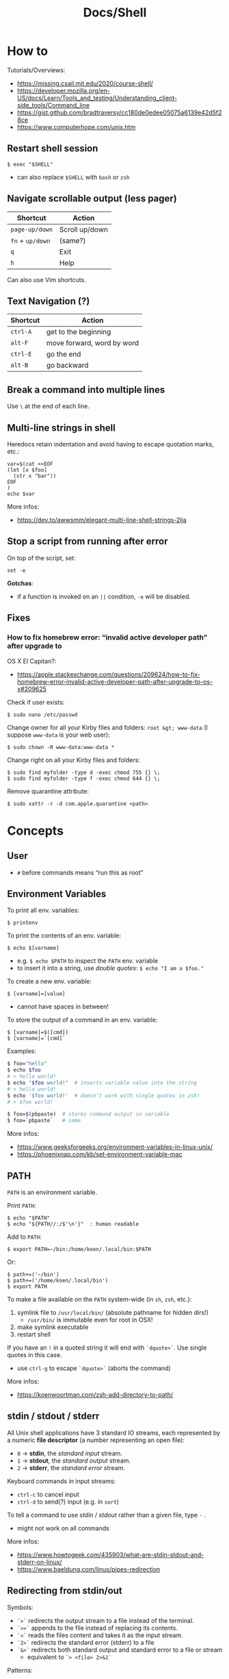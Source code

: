 #+title: Docs/Shell

* How to
Tutorials/Overviews:
- https://missing.csail.mit.edu/2020/course-shell/
- https://developer.mozilla.org/en-US/docs/Learn/Tools_and_testing/Understanding_client-side_tools/Command_line
- https://gist.github.com/bradtraversy/cc180de0edee05075a6139e42d5f28ce
- https://www.computerhope.com/unix.htm

** Restart shell session
: $ exec "$SHELL"
- can also replace ~$SHELL~ with ~bash~ or ~zsh~

** Navigate scrollable output (less pager)

| Shortcut     | Action         |
|--------------+----------------|
| ~page-up/down~ | Scroll up/down |
| ~fn~ + ~up/down~ | (same?)        |
| ~q~            | Exit           |
| ~h~            | Help           |

Can also use Vim shortcuts.

** Text Navigation (?)

| Shortcut | Action                     |
|----------+----------------------------|
| ~ctrl-A~   | get to the beginning       |
| ~alt-F~    | move forward, word by word |
| ~ctrl-E~   | go the end                 |
| ~alt-B~    | go backward                |

** Break a command into multiple lines
Use ~\~ at the end of each line.
** Multi-line strings in shell
Heredocs retain indentation and avoid having to escape quotation marks, etc.:
#+begin_src shell
var=$(cat <<EOF
(let [x $foo]
  (str x "bar"))
EOF
)
echo $var
#+end_src

More infos:
- https://dev.to/awwsmm/elegant-multi-line-shell-strings-2lja
** Stop a script from running after error

On top of the script, set:
: set -e

*Gotchas*:
- if a function is invoked on an ~||~ condition, ~-e~ will be disabled.

** Fixes
*** How to fix homebrew error: “invalid active developer path” after upgrade to
OS X El Capitan?:
- https://apple.stackexchange.com/questions/209624/how-to-fix-homebrew-error-invalid-active-developer-path-after-upgrade-to-os-x#209625

Check if user exists:
: $ sudo nano /etc/passwd

Change owner for all your Kirby files and folders: ~root &gt; www-data~ (I
suppose ~www-data~ is your web user):
: $ sudo chown -R www-data:www-data *

Change right on all your Kirby files and folders:
: $ sudo find myfolder -type d -exec chmod 755 {} \;
: $ sudo find myfolder -type f -exec chmod 644 {} \;

Remove quarantine attribute:
: $ sudo xattr -r -d com.apple.quarantine <path>

* Concepts
** User
- ~#~ before commands means “run this as root”

** Environment Variables

To print all env. variables:
: $ printenv

To print the contents of an env. variable:
: $ echo $[varname]
- e.g. ~$ echo $PATH~ to inspect the ~PATH~ env. variable
- to insert it into a string, use /double quotes/: ~$ echo "I am a $foo."~

To create a new env. variable:
: $ [varname]=[value]
- cannot have spaces in between!

To store the output of a command in an env. variable:
: $ [varname]=$([cmd])
: $ [varname]=`[cmd]`

Examples:
#+begin_src bash
$ foo="hello"
$ echo $foo
# > hello world!
$ echo "$foo world!"  # inserts variable value into the string
# > hello world!
$ echo '$foo world!'  # doesn’t work with single quotes in zsh!
# > $foo world!

$ foo=$(pbpaste)  # stores command output in variable
$ foo=`pbpaste`   # same
#+end_src

More infos:
- https://www.geeksforgeeks.org/environment-variables-in-linux-unix/
- https://phoenixnap.com/kb/set-environment-variable-mac

** PATH

~PATH~ is an environment variable.

Print ~PATH~:
: $ echo "$PATH"
: $ echo "${PATH//:/$'\n'}"  : human readable

Add to ~PATH~:
: $ export PATH=~/bin:/home/koen/.local/bin:$PATH
Or:
: $ path+=('~/bin')
: $ path+=('/home/koen/.local/bin')
: $ export PATH

To make a file available on the ~PATH~ system-wide (in ~sh~, ~zsh~, etc.):
1. symlink file to =/usr/local/bin/= (absolute pathname for hidden dirs!)
   - =/usr/bin/= is immutable even for root in OSX!
2. make symlink executable
3. restart shell

If you have an ~!~ in a quoted string it will end with ~`dquote>`~. Use single
quotes in this case.
- use ~ctrl-g~ to escape ~`dquote>`~ (aborts the command)

More infos:
- https://koenwoortman.com/zsh-add-directory-to-path/

** stdin / stdout / stderr

All Unix shell applications have 3 standard IO streams, each represented by
a numeric *file descriptor* (a number representing an open file):
- ~0~ -> *stdin*, the /standard input/ stream.
- ~1~ -> *stdout*, the /standard output/ stream.
- ~2~ -> *stderr*, the /standard error/ stream.

Keyboard commands in input streams:
- ~ctrl-c~ to cancel input
- ~ctrl-d~ to send(?) input (e.g. in ~sort~)

To tell a command to use /stdin/ / /stdout/ rather than a given file, type ~-~ .
- might not work on all commands

More infos:
- https://www.howtogeek.com/435903/what-are-stdin-stdout-and-stderr-on-linux/
- https://www.baeldung.com/linux/pipes-redirection

** Redirecting from stdin/out

Symbols:
- ~`>`~ redirects the output stream to a file instead of the terminal.
- ~`>>`~ appends to the file instead of replacing its contents.
- ~`<`~ reads the files content and takes it as the input stream.
- ~`2>`~ redirects the standard error (stderr) to a file
- ~`&>`~ redirects both standard output and standard error to a file or stream
  - equivalent to ~`> <file> 2>&1`~

Patterns:
: <cmd>[stdout] >  <file(s)>  : write/replace in file(s)
: <cmd>[stdout] >> <file(s)>  : append to file(s)
: <cmd>[stdin]  <  <file(s)>  : read from file(s)

The ~tee~ command takes its input and writes it to a file or just to stdout,
so it can be used to wrap a file in a command for pipeing.
- this is useful to e.g. apply ~sudo~ while using ~`>`~
- can also be used to write stdin to both a file and the terminal

The syntax ~<([cmd])~ writes the output of a command in a temporary file and
passes the file handle to another command.
- this is useful for commands that only take files as input

In Unix, everything written to =/dev/null= will be discarded.

Examples:
#+begin_src bash
$ ls -la > myFiles.txt  # writes `ls -la` output in `.txt` file

$ wc < /usr/share/dict/words  # counts words from `words` file

$ python3 file.py < input.txt  # directs input from input.txt to file.py

$ python3 file.py > output.txt  # directs output from file.py to output.txt

$ echo 'Hallo' > hallo.txt  # writes output from echo cmd to file

$ cat < hello.txt > hello2.txt  # copies the file like cp

$ cat <(ls) <(ls ..)  # concatenates the output of `ls` and `ls ..`

$ diff <(ls foo) <(ls bar)  # can show the difference between two directories

$ cat x.txt 2> error.txt  # if x.txt is missing, error shows up in error.txt
#+end_src

More infos:
- https://linuxize.com/post/bash-redirect-stderr-stdout/

** here strings / here documents

Symbols:
- ~`<<<`~ denotes a 'here string'
- ~`<<[word]`~ denotes a 'here document'

Patterns:
: <cmd>[stdin] <<< <string>
: <cmd>[stdin] <<[word]

Examples:
#+begin_src bash
$ cat <<< 'hi there'  # reads `hi there` as a string

$ cat <<EOF  # reads from stdin until `EOF`
hi
there
EOF
# > hi
# > there

$ read first second <<< "hello world"
$ echo $second $first
# > world hello
#+end_src

Wrapped in single quotes will not interpret variables in text:
: $ cat <<'EOF'

To write the heredoc into a file:
: $ tee foo.txt <<EOF
: $ tee -a foo.txt <<EOF           : to append instead
: $ tee foo.txt <<EOF > /dev/null  : to prevent output display

Alternative:
: $ cat <<EOF > foo.txt

More infos:
- https://unix.stackexchange.com/questions/80362/what-does-mean

** Pipeing

Combines ~`<`~ and ~`>`~.

Takes output of the first (left) command and inserts it as input in the second (right) command.

Pattern:
: <cmd>[stdout] | <cmd>[stdin]

Examples:
: $ ls -la | awk '{print $7}'
- passes ~ls -la~ output to ~awk~ command (filters 7. text row)

** Reading input
: $ read <varname>
: $ read -p <prompt string> <varname>  : does not work in zsh
: $ read <varname>\?<prompt string>    : use this instead

Prompts the user interactively to enter a value that will be stored in a
variable. An optional prompt string can be given after a ~`?`~ character.

From ~man zshbuiltins~: “If the first argument contains a ~`?`~, the remainder
of this word is used as a prompt on standard error when the shell is
interactive.”

Examples:
: $ read "name?what's your name? "  : can be a single quoted string
: > what's your name?
: < Bob
: $ echo $name
: > Bob

In shell scripts, combine with ~echo~ for prompts:
#+begin_src bash
#!/bin/bash

echo "Enter a number"
read a

echo "Enter a number"
read b

var=$((a+b))
echo $var
#+end_src
** Pager
A pager is a covenient way to display and navigate large amounts of text in
the Terminal. It is opened with commands like ~less~ or ~man~.

* Shells
** Bash
*B*ourne *A*gain *SH*ell

Install Bash 4 using homebrew:
: $ brew install bash

Add the new shell to the list of legit shells:
: $ sudo bash -c "echo /usr/local/bin/bash >> /private/etc/shells"

Change the shell for the user:
: $ chsh -s /usr/local/bin/bash

** zshrc vs zprofile

- https://apple.stackexchange.com/questions/388622/zsh-zprofile-zshrc-zlogin-what-goes-where
* Terminal emulators
** iTerm2

| Shortcut | Action                      |
|----------+-----------------------------|
| ~ctrl-l~   | clear window                |
| ~ctrl-d~   | close window                |
| ~ctrl-r~   | search command history      |
| ~ctrl-c~   | cancel/delete input/command |

* Scripting
** shebang
/shebang/ -> combination of bash ~#~ and bang ~!~ followed by the bash shell path
: #! /bin/bash

Most portable way to reference bash in scripts:
: #!/usr/bin/env bash

Using the ~env~ command, the environment variable for a different scripting
runtime can be looked up in a script to be executed with that runtime:
: #!/usr/bin/env bb
: #!/usr/bin/env python

** Executing scripts
Run scripts with:
: $ ./<myscript.sh>
or
: $ bash <myscript.sh>

Script must have execution permissions
: $ chmod +x <myscript.sh>

The ~exit~ command can stop a script.

** Variables
See [[Environment Variables]]

Variables of function arguments:
- ~$0~ -> name of the function
- ~$1-$9~ -> arguments 1 … 9
- ~$@~ -> returns all arguments in a list
  - useful for iteration over each arg in a ~for~ loop
- ~$#~ -> number of args given to cmd

Other variables:
- ~$?~ -> error code of the previous command
  - returns ~0~ for no errors, otherwise ~1~
  - ~true~ always returns ~0~, ~false~ always returns ~1~
  - can be queried in terminal after a command was called to see if it worked
  - can be used in scripts for error handling
- ~$_~ -> last argument of the previous command
  - can be used in the terminal prompt to reuse the argument of the last cmd
- ~$$~ -> PID (process ID of the command that is running)

Looping through arguments:
#+begin_src bash
for arg in "$@"; do
  echo "$arg"
done
#+end_src

** Logical operators

| Operator | Description          |
|----------+----------------------|
| x ~&&~ y   | logical AND          |
| x ~\vbar\vbar~ y   | logical OR           |
| x ~;~ y    | concatenate commands |

- logical operators short-circuit like in e.g. JavaScript
- ~;~ will execute concatenated commands one after the other

** Control structures

*** *for*-loops:
: for <item-var> in <items…>; do
:   …
: done

- ~<items…>~ can be an index range with ~{from..to}~ such as ~{1..5}~
*** while-loops

*** *if*-conditionals
: if [[[ <condition> ]]]
: then
:   …
: elif [[[ <condition> ]]]; then
:   …
: else
:   …
: fi

- ~if … then~ can  be written in one line separated by a semicolon
- ~[ … ]~ is a posix shell compliant condition test
  - use if script should be portable across shells
- ~[[ … ]]~ is an extension of ~[ … ]~ and supports extra operations, e.g. ~||~
  instead of ~-o~ and regex matching with ~=~~
  - inspired from Korn shell
  - list of differences: [[http://www.gnu.org/software/bash/manual/bashref.html#Conditional-Constructs][bash manual section on conditional constructs]]
  - also see: https://stackoverflow.com/a/13542854/1204047
*** case statements
: case <expression> in
:   <pattern-1>)
:     …
:     ;;
:   …
:   <pattern-N>)
:     …
:     ;;
:   *)
:     …
:     ;;
: esac

- only the statements in the matched clause are executed
- the ~;;~ terminate a clause
- the ~*~ denotes the default pattern

More infos:
- https://www.howtogeek.com/766978/how-to-use-case-statements-in-bash-scripts/

*** *test* expressions
: test <expression>
: [ <expression> ]
- can be used in conditionals
- returns exit code ~0~ if true and ~1~ if false or ~>1~ if error occurred
- the ~-a~ operator has a higher precedence than the ~-o~ operator
- comparators for *test* expressions (from ~man test~):
  | Operator  | Operand Types | Evaluates true if …                     |
  |-----------+---------------+-----------------------------------------|
  | ~-b~ f      | file          | exists and is a block special file      |
  | ~-c~ f      | file          | exists and is a character               |
  | ~-d~ f      | file          | exists and is a directory               |
  | ~-e~ f      | file          | exists (regardless of type)             |
  | ~-f~ f      | file          | exists and is a regular file            |
  | ~-g~ f      | file          | exists and its set group ID flag is set |
  | ~-k~ f      | file          | exists and its sticky bit is set        |
  | ~(~ e ~)~     | expression    | is true                                 |
  | ~!~ e       | expression    | is false                                |
  | e1 ~-a~ e2  | expressions   | are both true (/and/)                     |
  | e1 ~-o~ e2  | expressions   | either one is true (/or/)                 |
  | s         | string        | is not the null string                  |
  | ~-n~ s      | string        | length is non-zero                      |
  | ~-z~ s      | string        | length is zero                          |
  | s1 ~=~ s2   | strings       | are identical                           |
  | s1 ~!=~ s2  | strings       | are not identical                       |
  | s1 ~<~ s2   | strings       | lower binary value of chars than        |
  | s1 ~>~ s2   | strings       | higher binary value of chars than       |
  | n1 ~-eq~ n2 | integers      | algebr. equal                           |
  | n1 ~-ne~ n2 | integers      | not algebr. equal                       |
  | n1 ~-gt~ n2 | integers      | algebr. greater than                    |
  | n1 ~-ge~ n2 | integers      | algebr. greater than or equal           |
  | n1 ~-lt~ n2 | integers      | algebr. less than                       |
  | n1 ~-le~ n2 | integers      | algebr. less than or equal              |

*** Examples:
Can be used in a one-liner:
: $ echo $(if [ 2 -gt 0 ]; then; echo 'yes'; else echo 'no'; fi)
: > yes

Counting from 1 to 5 with for:
#+begin_src bash
#!/usr/bin/env bash

for i in {1..5}; do
  echo $i
done
#+end_src

Counting from 1 to 5 with while:
#+begin_src bash
#!/usr/bin/env bash

i=1
while [[ $i -le 5 ]] ; do
  echo "$i"
  (( i += 1 ))
done
#+end_src

Comparing two input numbers:
#+begin_src bash
#!/usr/bin/env bash

echo 'Pick a number X'
read x
echo 'Pick a number Y'
read y

if [ $x -gt $y ]
  then
    echo 'X is greater than Y'
  elif [ $x -lt $y ]
  then
    echo 'X is less than Y'
  elif [ $x -eq $y ]
  then
    echo 'X is equal to Y'
fi
#+end_src

Checking for a word in multiple input files and adding it if not found:
#+begin_src bash
#!/usr/bin/env bash

for file in "$@"; do  # for each file in all the arguments
    grep foobar "$file" > /dev/null 2> /dev/null
    # When pattern is not found, grep has exit status 1
    # We redirect STDOUT and STDERR to a null register
    #   since we do not care about them
    if [[ "$?" -ne 0 ]]; then  # if error code is not equal to `0`
        echo "File $file does not have any foobar, adding one"
        echo "# foobar" >> "$file"
    fi
done
#+end_src

** Bash functions

To store a function in the env:
#+begin_src bash
mcd () {
  mkdir -p "$1"
  cd "$1"
}
#+end_src
: $ source <mcd.sh>
: $ mcd foo  : calls the `mcd` function with `foo` as `$1` arg

** Debugging
External tools:
- [[shellcheck]]

** Common operations
*** Get string length
Best way:
: $ foo="abcde"
: $ echo "Length is ${#foo}"
: > Length is 5

Alternatives:
: $ echo 'abcde' | awk '{print length}'
: > 5
: $ echo -n 'abcde' | wc -c
: >        5
*** Parse options

Simple solution through ~if~-statements and [[Variables]]:
#+begin_src bash
if [[ $1 = "-o" ]]; then
  echo "Option -o turned on"
else
  echo "You did not use option -o"
fi
#+end_src

Using the built-in ~getopts~:
#+begin_src bash
while getopts 'ab:c:' OPTION; do
  case "$OPTION" in
    a)
      echo "Option a used"
      ;;
    b)
      argB="$OPTARG"
      echo "Option b used with: $argB"
      ;;
    c)
      argC="$OPTARG"
      echo "Option c used with: $argC"
      ;;
    ?)
      echo "Usage: $(basename $0) [-a] [-b argument] [-c argument]"
      exit 1
      ;;
  esac
done
#+end_src
- to prevent errors on invalid options, prepend ~:~ on the options string
  - e.g. ~':abc'~
- to use option arguments, append ~:~ after the resp. option character
  - e.g. ~'ab:c:'~ to have ~b~ and ~c~ receive arguments

Using ~getopt~:

More infos:
- https://www.howtogeek.com/778410/how-to-use-getopts-to-parse-linux-shell-script-options/
- https://wiki.bash-hackers.org/howto/getopts_tutorial
- https://linux.die.net/man/1/getopt

** Guides:
- https://www.freecodecamp.org/news/shell-scripting-crash-course-how-to-write-bash-scripts-in-linux/
* Commands
** echo
Prints its args to stdout.
: -n  # no trailing newline char

** Source / .
: source <file> [args]
: . <full path to file> [args]

Reads and executes commands from specified ~<file>~ . Useful to load
functions, variables and config files into shell scripts.
- with ~.~ , a full (relative or absolute) path must be supplied

More infos:
- https://linuxize.com/post/bash-source-command/

** Command information
*** Manual
Open man-page for a command:
: $ man <cmd>

How to read usage notes:
: ls [OPTION]... [FILE]...
- square brackets mean optional
- ~...~ means one or more

How to read argument notes:
- anything that doesn’t take a value is called a *flag*
- anything that takes a value is an *option*

Search man-pages for a ~term~:
: $ man -k <term>
- navigation is similar to Vim:
  - ~q~: exit
  - ~space/f~: next page
  - ~w~: previous page
  - ~enter/e~: move 1 line
  - ~/[word]~ : search for ~[word]~ (~n~ for next occurrence)

For built-in commands in ~zsh~:
: $ man zshbuiltins

*** Command History
Print command history:
: $ history
: $ history 1  : from the beginning (1. command)

Use ~ctrl-r~ to backward-search in command history and insert a previous
command into the prompt.

Repeat command with ~id~ (retrieved from history):
: $ !<id>

Repeat previous command:
: $ !!


Examples:

Show all previous uses of the ~touch~ command:
: $ history 1 | grep touch

*** Show executable associated with a command
: $ which <cmd>

*** Undo/correct commands
External tools:
- [[thefuck]] can correct syntax errors of executed commands
*** Construct arg list for a command and execute
: xargs

Examples:

To pipe a sequence of arguments as lines of text from /stdin/ into a
function call:
: … | xargs <command>

: $ echo 'foo.txt\nbar.txt\nbaz.txt' | xargs touch
: (creates files foo.txt, bar.txt and baz.txt)
** Terminal process

Lookup running processes and their ~PID~:
: ps

Display sorted information about processes:
: top
- default sorting key is ~PID~, other keys can be used as well

Send a signal to a process (usually to terminate the process):
: kill <PID>
- lookup ~PID~ with ~ps~ first

Examples:

To immediately terminate a process (no chance to capture the signal):
: kill -9 <PID>
- e.g. use if a process is stuck and ~C-c~ doesn’t abort it

** User
*** Current user
Who is the current user?
: $ whoami

Print real user id + various other details related to account:
: $ id

*** Logins
Who logged in using which terminal/session at what time?
: $ who

Only this login/session:
: $ who am i

*** Switch user
: $ su <username>

*** Superuser
Execute as superuser (“Super user do”):
: $ sudo <cmd>

Get superuser shell:
: $ sudo su
- type ~exit~ to return to previous shell

To write to a permission-locked file using pipes:
: $ sudo <cmd> > <file>      : permission denied!
: $ <cmd> | sudo tee <file>  : this works
- in the first case, only ~cmd~ will be executed by ~sudo~ and it doesn’t know
  about ~file~, so ~sudo~ will not apply to ~file~

** Shell
*** Show default shell of user
What is the default shell of the user?
: $ echo $0

*** Show available shells
: $ cat /etc/shells

*** Show current shell
: $ echo $SHELL

*** Switch shell
Just name the shell executable:
: $ sh
: $ bash

More infos:
- https://www.cyberciti.biz/faq/how-to-change-shell-to-bash/

*** Exit shell
: $ exit

*** Clear (tidy up) shell
: $ clear

** Terminal interface
Print arguments to stdout:
: $ echo <text>

Set options for terminal interface (?)
: $ stty

** File system
*** Paths
To get the file part of a path:
: $ basename <path>

To get the directory part of a path:
: $ dirname <path>

*** Directories
**** Working directory
/print working/ (current) /directory/:
: $ pwd
- when ~cd~'d into a *symlink*'ed directory, prints the path from the directory with
  the symlink instead of the actual directory
  - use ~$ realpath~ to print the /actual/ directory

**** Change directory
: $ cd /  : root directory
: $ cd ~  : home directory
: $ cd    : ^
: $ cd .  : current directory (no-op)

: $ cd /dir    : absolute path
: $ cd ~/dir   : path from home
: $ cd ./dir   : relative path (without leading /)
: $ cd dir     : ^
: $ cd ../dir  : previous/parent directory (also returns to symlink dir)

: $ cd -  : back to previous directory

External tools:
- auto jump (?)

**** Create directory
: $ mkdir <path/name …>
- ~-p~ (/parent/ directories) creates folders in between (if needed)
- can create multiple at once
**** Copy directory
See [[Copy files]], use like:
: $ cp -r <source-dir> <target-dir>

**** Remove directory
: $ rmdir <dir>
- can only remove empty directories!

**** List directory items
: $ ls
: -a   : shows hidden items too
: -l   : (long list) detailled list with permissions, file sizes, etc.
: -r   : reverse listing
: -t   : sort by time modified (most recent first) before lexicographic
: -u   : use time of last access
: -U   : use time of file creation
: -S   : sort files by size
: -ld  : only details for specified directory
: -h   : human readable -> sizes with unit suffixes
: -R   : recursive -> shows subfolders
: -F   : shows directories with `/`, executable with `*`, links with `@`
: -i   : shows serial number of file
: -s   : shows number of file system blocks used by the file
: -G   : colorized output
: -lisa  : detailled list with exact specs
: -alt   : detailled list of all last modified files

Format of ~-l~: permissions | number of files (dirs) or hardlinks
(files) | owner | group | size | modification date | file name

List ~n~ items:
: $ ... | head -<n>

List only <filename>:
: $ ls -la | grep <filename>

External tools:
- [[tree]] lists items and subdirectories in a tree
- [[broot]] like ~tree~ but hides files in “unlisted” and enables fuzzy
  keyboard-navigation within listed directories
- [[nnn]] is like a mini file-explorer with keyboard-navigation

**** Finder
Open files (like double click in finder)
: $ open <path>  : open directory/file in finder (MacOS)
:        <url>   : open URL
: -a  : specifies application to open (otherwise uses default)

Open every text file:
: $ open *.txt

**** Search files/directories
Find location of files/directories (recursively searches in subdirs):
: $ find <starting dir>
: -name "<path/pattern>"  : file names to search for
: -type <t>  : type of files to search for
: -mtime <offset-time>  : find all files modified within <offset-time>
: -print
: -empty   : only empty files
: -delete  : delete found files
: -exec <cmd> <?>  : execute command on found files

Possible types for ~-type~:
| Symbol | Meaning           |
|--------+-------------------|
| ~b~      | block special     |
| ~c~      | character special |
| ~d~      | directory         |
| ~f~      | regular file      |
| ~l~      | symbolic link     |
| ~p~      | FIFO              |
| ~s~      | socket            |

Examples:

Find all =src/= directories in current working dir:
: $ find . -name src -type d

Find all Python files in a =test/= dir with any number of parent dirs:
: $ find . -path '**/test/*.py' -type f

Find all files modified within the last 24h:
: $ find . -mtime -1

Delete all files with name ~"file-"~:
: $ find . -name "file-*" -delete  #

Find all files with ~.tmp~ extension and call command ~rm~ on them:
: $ find . -name "*.tmp" -exec rm {} \;

Write found paths to =output.txt=:
: $ find . -name "file-*" > output.txt

More infos:
- https://kb.iu.edu/d/admm

External tools:
- [[fzf]] fuzzy finder
- [[fd]] like ~find~ but defaults to regex, respects =.gitignore=, color-codes
  output and has better unicode support
- [[ripgrep]] searches directories for a regex pattern respecting =.gitignore=

**** Search filesystem via database
~locate~ searches a (periodically updated) indexed database for all
pathnames which match a ~pattern~.
- much faster than e.g. ~find~

: $ locate <pattern>

The ~updatedb~ command is running through ~cron~ to keep the database
up-to-date.

*** Files
**** Create files
: $ touch <filename>
: -m 01120322  : change modification date (month/day/hour/min)
: -a 01120322  : change access date (format same as above)

Examples:

Create 100 files named ~"file-001.txt"~, etc.:
: $ touch file-{001..100}.txt

**** Copy files
: $ cp <source> <target>
: -i  : (interactive) ask before overwriting
: -r  : recursive (copies directories and subdirectories)
: -f  : force? (not needed for copying)
: -p  : keep user permissions
- write ~/*~ in source to copy only the content, but not the directory itself
- if with ~-r~ the destination exists, the directory is copied inside it

**** Move/rename files
: $ mv <source> <target/renamed>
: -i  : (interactive) ask before overwriting
- move to directories with ~foo/~, since otherwise a file could be overwritten

Examples:

To move all files to parent dir:
: $ mv foo/* .
: $ mv foo/*(DN) .  : add (DN) for hidden files

External tools:
- [[rename]] can rename multiple files at once with patterns

**** Remove files
: $ rm datei
: -i  : (interactive) asks before deleting
: -r  : (rekursiv) also removes directories and subdirectories
: -f  : (force) deletes without asking

Examples:

Remove everything in the current folder:
: $ rm ./*
**** Clear file contents
To make a file completely empty:
: : > <file>
- ~:~ is the shell no-op command

**** Concatenate and print files
: $ cat <file …>  : prints <file> (concatenation if multiple files)
: -n  : line numbers

Create ~foo.txt~ with following lines as content:
: $ cat > foo.txt
: $ >  foo.txt  : equivalent
- finish with new line + ~ctrl-d~

Append to ~foo.txt~ (or create, if not exists):
: $ cat >> foo.txt
: $ >> foo.txt  : equivalent

Replace contents of ~otherFile.txt~ with ~file.txt~:
: $ file.txt >  otherFile.txt  #

Append contents of ~file.txt~ to ~otherFile.txt~:
: $ file.txt >> otherFile.txt

More infos:
- https://superuser.com/questions/15100/difference-between-lam-and-paste

// paste

?
// lam

?

**** View file contents
***** With a pager
: $ less <file>  : view whole file with linewise navigation (like vim)
: $ more <file>  : same?

? what is that:
- -c  # ???
- +3 foo.txt  # erst ab Zeile 3 anzeigen lassen
- +/Begriff foo.txt  # erst ab Begriff anzeigen lassen

**** File stats
View file status, creation date, last modification date, etc.:
: $ stat <file>

**** File change monitor
External tools:
- [[fswatch]] receives notifications when contents of files/dirs change

**** Search in files
Search contents of text files with regex:
: $ grep <regex-str> <file-path/pattern>
: -i, --ignore-case  : case-insensitive matching
: -C[num]            : print `num` lines of leading & trailing
:                    : context sorrounding match
: --color=[when]     : mark up matching text
:                    : `when`: `never` | `always` | `auto`
: -R                 : recursively searches for files
- use ~*~ to search in all files from current directory

Examples:

Searches for ~foobar~ in =mcd.sh=:
: $ grep foobar mcd.sh

Recursively search for ~foobar~ in all files from the current directory:
: $ grep -R foobar .

Search for ~'foo'~ in git log with colored matches + context:
: $ git log | grep 'foo' -C 10 --color="always"

Print any common files between directory ~'foo'~ and directory ~'bar'~:
: $ grep -Ff <(ls -l 'foo' | tr '\t' '\n') <(ls -l 'bar' | tr '\t' '\n')

External tools:
- [[ripgrep]] searches directories for a regex pattern respecting =.gitignore=
- [[fzf]] fuzzy finder

*** Logs
~log~ enables access to system wide log messages created by ~os_log~, ~os_trace~
and other logging systems.

To stream the whole log (can be huge):
: $ log show

*** Symlink

*CAUTION:* relative pathnames in the target will be interpreted as relative
to the parent directory of the symlink that is to be created

*CAUTION:* hidden paths will be ignored if not provided as absolute pathname
- e.g. use =/Users/name/.dir/= instead of =~/.dir/=

Print the actual path of a file/directory or the current directory:
: $ realpath <?file-or-dir>

**** Softlink
Ordinary alias, used 99% of the time.

: $ ln -s <source> <target>
: -s  : (symbolic link / softlink)

**** Hardlink
Source and target files both point to the same content.
- same Inode ~xxxx~, same datablock
- almost NEVER need to use this

: $ ln <source> <target>

*** Alias

: $ alias w='cd /full/path/to/the/dir/I/always/work/on'
- can change to directory with ~w~

Saved alias:
: $ printf "%s\n" "alias foo='cd /bar/baz'" >> ~/.zshrc

Show type and path of the shortcut/command:
: $ type -a <cmd>

More infos:
- https://unix.stackexchange.com/questions/215948/how-to-make-an-alias-permanent

*** Permissions
Change permissions:
: $ chmod <change> <file>
: +x  : make executable (e.g. for scripts)
: u=rw,g=x,o=---  : absolute description
: 644             : octal description

: drwxr-xr-x
- ~d~: directory | =-=: file | ~l~: symlink
- ~rwx~ (1): owner
- ~rwx~ (2): group
- ~rwx~ (3): all else

Semantics are a bit different for directories:
- *read* means you are allowed to see the dir. contents
- *write* means you are allowed to rename, create or move files within the dir.
- *execute* means you are allowed to enter/open the dir.
  - to enter a dir., you must have ~x~ permission for it, and all its parents

Octal values:
- from ~4~: read / ~2~: write / ~1~: execute
: 7 rwx
: 6 rw-
: 5 r-x
: 4 r--
: 3 -wx
: 2 -w-
: 1 --x
: 0 ---

Add user:
: $ useradd <name> -p <pwd> -g <group> -d /home/myhomedir -s /bin/false
: -s  : change shell-access, e.g. /sbin/nologin  or  /bin/false

Add group:
: $ groupadd <name>

Delete group:
- (CAUTION: first, add all contained members to other groups!)
: $ groupdel <name>

Delete user:
- see https://www.cyberciti.biz/faq/linux-remove-user-command/
: $ userdel <name>
: -r  : delete user directory

Change user:
: $ usermod <name>
: -s  : change shell-access, e.g. /sbin/nologin  or  /bin/false

Change user password:
: $ passwd <username>

Add user to sudo group:
: $ usermod -aG sudo <user>

Inspect user details:
: $ grep <username> /etc/passwd

Change owner:
: $ chown …
- example: ~$ sudo chown -R yourusename:admin /usr/local/bin~

List all files of a user:
: $ find <dir> -user <user>

*** Compression

**** zip

https://www.tutorialspoint.com/unix_commands/unzip.htm

: $ zip <package.zip> <file …>

: $ unzip <package.zip>
: -l  : lists files inside zip
: -d ./other-dir  : unzip to different directory

Only unzip specified files:
: $ unzip <package.zip> <file …>
: $ unzip <package.zip> "file*.t?"  : wildcards
- ~*~ for mult. chars, ~?~ for single char in wildcards

Unzip everything except specified files:
: $ unzip <package.zip> -x <file …>

**** tarball
: $ tar
: -c  : Creates Archive
: -x  : Extract the archive
: -f  : creates archive with given filename
: -t  : displays or lists files in archived file
: -u  : archives and adds to an existing archive file
: -v  : Displays Verbose Information
: -A  : Concatenates the archive files
: -z  : zip, tells tar command that creates tar file using gzip
: -j  : filter archive tar file using tbzip
: -W  : Verify a archive file
: -r  : update or add file or directory in already existed .tar file

: -czvf <name>.tar.gz <input-dir>  : create tarball from input dir
: -xzvf <name>.tar.gz              : unpack tarball into current dir
: -tzvf <name>.tar.gz              : print contents

*** Encryption
Basic (weak) encryption:
: $ cksum <filename>

Calculate and verify 128-bit MD5 hashes:
- see https://en.wikipedia.org/wiki/Md5sum
: $ md5sum <filename>
Alternative:
: $ openssl md5sum <filename>

Calculate and verify SHA-1 hashes:
- see https://en.wikipedia.org/wiki/Sha1sum
: $ sha1sum <filename>

Calculate and verify SHA-2 hashes:
- see https://en.wikipedia.org/wiki/SHA-2
: $ sha256sum <filename>
Alternative:
: $ function sha256sum() { openssl sha256 "$@" | awk '{print $2}'; }
: $ sha256sum <filename>

External tools:
- [[gnupg]] uses GPG (open source version of PGP) to encrypt files

** String formatting
Formatted text output with variable ~%s~:
: $ printf "Hello %s.\n" George

Insert text in (new) file
: $ printf "%s\n" "Hello test" >> test.txt

More infos:
- https://www.computerhope.com/unix/uprintf.htm

** Network

*** File transfer
**** scp

For single files:
: scp <files to upload …> <username>@<hostname>:<destination path>
- *Warning:* will replace existing file with the same name without asking!

For directories:
: scp -r <dirs to upload …> <username>@<hostname>:<destination path>
- *Warning:* will replace existing dir with the same name without asking!
- the ~dir~ will not replace the ~destination path~ directory but will be
  uploaded inside of it

More infos:
- https://stackoverflow.com/a/1894479/1204047

**** Curl
Curl transfers data from and to servers, via one of the protocols: HTTP,
HTTPS, FTP, FTPS, SCP, SFTP, TFTP, DICT, TELNET, LDAP or FILE
- to transfer multiple files use ~wget~ or FTP

: $ curl <options> <URL …>
: -o  : output file

More infos:
- https://www.tutorialspoint.com/unix_commands/curl.htm

*** SSH (Secure Shell Protocol)

**** SSH keys
List all ssh key files:
: $ ls -la ~/.ssh

Common names for ssh keys:
- ~id_rsa.pub~
- ~id_ecdsa.pub~
- ~id_ed25519.pub~

To start the ssh-agent:
: $ eval "$(ssh-agent -s)"

To add a key to the agent;
: $ ssh-add --apple-use-keychain <my-key-path>

To delete a key from agent:
: $ ssh-add -d "<my-key-path>.pub"
: $ ssh-add -D  : delete all keys

To change passphrase of a key or add a new passphrase:
: $ ssh-keygen -p -f <my-key-path>

**** SSH service
Restart SSH:
: $ service ssh restart

*** HTTPS Certification
External tools:
- [[certbot]] can create certifications for web domains

** Data manipulation
*** Reshape a data array
e.g. a column of numbers into a table

: $ pbpaste | rs <row-n>     : reshape to n rows, linewise
: $ pbpaste | rs -t <row-n>  : reshape to n rows, columnwise (transpose)
: -j     : right-adjust
: -g<n>  : gutter (space-chars between columns)
- combine options like ~-tj~

Examples with ~rs~:

: $ echo "a\nb\nc\nd" | rs 2
: > a  b
:   c  d

: $ seq 20 | rs 4
: > 1   2   3   4   5
:   6   7   8   9   10
:   11  12  13  14  15
:   16  17  18  19  20

: $ seq 20 | rs -t 5
: > 1   6   11  16
:   2   7   12  17
:   3   8   13  18
:   4   9   14  19
:   5   10  15  20

Examples with ~pr~:

: $ seq 20 | pr -5ats
: > 1   2   3   4   5
:   6   7   8   9   10
:   11  12  13  14  15
:   16  17  18  19  20

: $ seq 20 | pr -4ts
: > 1   6   11  16
:   2   7   12  17
:   3   8   13  18
:   4   9   14  19
:   5   10  15  20

More infos:
- https://leancrew.com/all-this/2022/09/reshaping-text/

*** Print sequential or random data
// jot

?
** Text manipulation
*** Word count
Count newlines, words and bytes of a file:
: $ wc foo.txt
: -l -w -c  : number of lines / words / chars

To count chars in a string (stdin):
: $ echo -n 'hallo welt' | wc
- use ~-n~ option in ~echo~ to not count the trailing newline char

*** Replace/trim chars
~tr~ replaces or trims chars from stdin.

: $ tr A-Z a-z          : replace uppercase with lowercase
: $ tr -cs A-Za-z '\n'  : trim multiple newline chars to a single one

Examples:

Map each character of the first set to the corresponding character of the
second set:
: $ echo 'hello, world' | tr 'ewol' 'ane.'
: > ha..e, ner.d

Delete all occurrences of the specified set of characters from the input:
: $ echo 'hello, world' | tr -d 'le'
: > ho, word

Compress a series of identical characters to a single character:
: $ echo 'feeding apple tree seeds' | tr -s 'ep'
: > feding aple tre seds

Lower to upper case:
: $ echo 'foo bar' | tr "[:lower:]" "[:upper:]"
: > FOO BAR

Strip out non-printable characters:
: $ echo 'n\na\tsa' | tr -cd "[:print:]"
: > nasa%

Split ~PATH~ into lines:
: $ echo $PATH | tr ':' '\n'

Split ~ls~ output into line:
: $ ls . | tr '\t' '\n'

*** Sort lines
~sort~ sorts lines from stdin
: $ sort <text>
: -n  : numeric sort
: -r  : reverse order
: -u  : unique keys
: -f, --ignore-case
: -k<start,stop>  : select a whitespace-separated column to sort by
: -t <delim>  : to specify a different delimiter for `-k`
- confirm input with ~ctrl-d~

Examples:

To start and stop ~sort~ at the first column of the input:
: $ sort -nk1,1

To sort numerically in reverse order:
: $ sort -rn

*** Filter unique lines
~uniq~ takes a sorted list of lines and prints only those that are unique.
: $ uniq <text>
: -c  : display count of duplicate lines

Examples:
: $ echo 'hello\nhello\nworld\nworld\nworld' | uniq -c
: > 2 hello
:   3 world

*** Filter n lines from head/tail
: $ head <file>  : filter first 10 lines of file
: $ tail <file>  : filter last  10 lines of file
: -n x  : `x` number of lines (e.g. `head -n 1 foo.txt`)
: -x    : ^ (-n can be omitted)
: -c x  : `x` bytes (characters?)

Examples:

Show only the 4. line:
: foo.txt | head -4 | tail -1

? what is that:
- -5
- +5  # Ab Zeile 5 alle weiteren Zeilen (plus unsichtbare Zeichen wie Zeilenumbruch/Dateiende)
- -3c  # letzte 3 Zeichen

*** Cut out parts of text
: $ cut -b <list> [-n] …  : byte positions
: $ cut -c <list> …       : char positions
: $ cut -f <list> [-w | -d <delim>] [-s] …  : fields (separated by delimiter)
- ~list~: comma or whitespace separated set of numbers and/or ranges

Examples:

To extract a specific (whitespace-separated) column from a tabular text:
: $ ls -l | cut -f <col-num> -w

To extract whitespace/tab-separated parts of a string:
: $ echo 'hallo welt' | cut -f 2 -w
: > welt

To cut out portions of a file:
: $ cut --delimiter=' ' -f 2 <file>

*** sed (stream editor)
Applies a regular expression find/replace pattern on each input line.

: $ sed <command/pattern> [file …]
: -E  : use extended (modern) rather than basic regular expressions (BRE’s)
Used to make changes to the contents of a stream.
- modification of an earlier programm called ~ed~.
- matches patterns and applies replacement only once per line
- the ~-E~ flag is recommended since ~sed~ is very old and often matches
  special symbols literally
  - e.g. without the flag groups ~(…)~ would have to be escaped: ~\(…\)~

Use ~\n~ to reference capture groups in the replace pattern.

Modifiers:
| Symbol | Description                          |
|--------+--------------------------------------|
| ~g~      | global (try multiple times per line) |
|        |                                      |

Examples:

: $ echo 'bba' | sed 's/[ab]//'  : > ba
: $ echo 'bba' | sed 's/[ab]//g'  : >
: $ echo 'abcababc' | sed -E 's/(ab|bc)*//g'  : > cc
: $ echo 'abcabbc' | sed -E 's/(ab|bc)*//g'  : > c
: $ echo 'Disconnected from invalid user Disconnected from 84.211' | sed 's/.*Disconnected from //'  : > 84.211

More infos:
- https://www.regular-expressions.info

External tools:
- regular expression debugger:
  - https://regex101.com

*** awk (column-based pattern-directed scanning and processing)
- ~awk~ is a whole programming language for data processing
- it can express what many specialized command-line tools are able to do
- by default parses input in whitespace-separated columns

Special patterns (in order):
- ~BEGIN { <expr> }~ -> matches line 0
- ~<regex-ptn> { <expr> }~ -> matches every line with ~<regex-ptn>~
- ~END { <expr> }~ -> matches after the last line

Examples:

Print a specific column:
: $ echo 'hello foo\nworld bar' | awk '{print $1}'
: > hello
:   world
: $ echo 'hello foo\nworld bar' | awk '{print $2}'
: > foo
:   bar

Print whole lines where in column 1 each entry is a '1' and in column 2
each entry starts with a 'c' and ends with an 'e':
: $ awk '$1 == 1 && $2 ~ /^c.*e$/ {print $0}'

Print the number of lines where in column 1 each entry is a '1':
- on line 0, set variable ~rows~ to ~0~
- on every line that matches ~$1 == 1~, increment ~rows~
- after the last line is matched, print the value of ~rows~
: $ awk 'BEGIN { rows = 0 } $1 == 1 {rows += 1} END { print rows }'
- this is the same as running ~wc -l~ afterwards

*** Concatenate multiple lines
: $ paste <file …>
: -s         : concatenate all lines of each input file
: -d <list>  : use one or more of given chars to replace newline
- replaces all but the last /newline/ character
- by default, replaces /newlines/ with a single /tab/ character
- use ~-~ to specify the /stdin/ instead of a file

Examples:

: $ paste -sd, <(seq 20)
: $ seq 20 | paste -sd, -  : same, but with pipeing
: > 1,2,3,4,5,6,7,8,9,10,11,12,13,14,15,16,17,18,19,20

*** Tabular display
~column~ can format text into multiple columns, its purpose is to fit data
into the terminal for display. Use ~rs~ or ~pr~ to actually transform text
into a tabular format.

: $ column <file …/stdin>
: -c <column>  : fit input lines into n columns determined by `column` chars
: -t  : create table from separation by whitespace or delim chars (see `-s`)
: -s  : specify a set of chars to delim columns for the `-t` option
- formats input into multiple columns
- empty lines are ignored
- by default, fills all available space with columns
- rows are filled before columns

Examples:

: $ echo "header1 header2\nbar foo\n" | column -t
: > header1  header2
:   bar      foo

: input.txt:
: No.|Country|Yes/No
: 01|India|Y
: 02|US|Y
: 03|Australia|Y
: 04|China|N
: 05|Russia|Y
: 06|Japan|Y
: 07|Singapore|Y
: 08|South Korea|N
: 09|Finaland|Y
: 10|Ireland|Y

: $  column -t -s '|' input.txt
: > No.  Country      Yes/No
:   01   India        Y
:   02   US           Y
:   03   Australia    Y
:   04   China        N
:   05   Russia       Y
:   06   Japan        Y
:   07   Singpaore    Y
:   08   South Korea  N
:   09   Finaland     Y
:   10   Ireland      Y

More infos:
- https://www.howtoforge.com/linux-column-command/

*** Line-oriented text editor
: $ ed [<filename>]
: -p<char>  : use prompt `char`
: -s        : suppress diagnostics (good for scripts)
- commands are single characters on a line and may have parameters
- regular expressions in addresses or commands interpret /POSIX Basic
  Regular Expressions (BRE)/

**** Line addresses
Many commands use line addresses (relative to the current line)
- 0, 1 or 2 addresses followed by the command
- the address ~0~ does not represent a line, but the beginning of the buffer
  - only valid in some commands
: <cmd>   : uses default address
: n<cmd>  : uses address `n`

Commands often have default addresses if no address is given
- if not specified otherwise, the default is the current address
- when a file is first read, current address is the last line in buffer

Special address symbols:
| Symbol | Meaning                |
|--------+------------------------|
| ~.~      | current line in buffer |
| ~$~      | last line in buffer    |

*Address ranges* are 2 addresses separated by a ~,~ or ~;~ .
:  , <cmd>  : from first to last address (both incl.)
:  ; <cmd>  : from current to last address (both incl.)
:  ,m<cmd>  : from first to `m` address (both incl.)
:  ;m<cmd>  : from current to `m` address (both incl.)
: n, <cmd>  : same as just `n<cmd>`
: n; <cmd>  : same as just `n<cmd>`
: n,m<cmd>  : addresses from `n` to `m` (both incl.)
: n;m<cmd>  : same, but … (?)

*Regex patterns* can be given to find specific lines:
: /<re>/[I]  : next line containing pattern `re`
: ?<re>?[I]  : previous line containing pattern `re`
- ~/~ searches downwards from start of buffer to (if necessary) current line
- ~?~ searches upwards from end of buffer to (if necessary) current line
- ~I~ -> case-insensitive match
- can be repeated for next matches

**** Commands
General operations
: w [filename]  : write buffer to (a new / the loaded) file
: h     : show help (in case of `?`)
: H     : show help by default
: P     : show a prompt symbol (or use `-p` option)
: q     : exit the editor

Line Editing
: [.]a     : begin append new lines after (current) line (0-address valid)
: [.]i     : begin insert new lines before (current) line (0-addr. valid)
: [.,.]c   : begin change (current) line(s) (possibly add new ones after)
: [.,.]d   : delete (current) line(s)
: .        : end editing (return to prompt)
: <n>t<m>  : (?) copy from line `n` to line `m`
: <n>m<m>  : (?) move line `n` to line `m`
- ~a~, ~i~ and ~c~ put the editor in input mode, which can be exited via ~.~ cmd

Line Navigation
: [.,.]p   : print (current) line(s) (moves current line)
: [.,.]n   : same as `p`, but includes the line number
: <n>      : go to line number `n`
: -[n]     : jump to previous/`n` lines relative to current line
: +[n]     : jump to next/`n` lines relative to current line

Run unix shell commands by prepending a ~!~ :
: !date
: > Sat Mar  4 02:36:30 CET 2023
: !for s in hello world; do echo $s; done
: > hello
:   world
:   !

Opening an existing text file by specifying a ~filename~ argument appends
new lines to the file when insert mode is active.

**** Scripting
- use the ~-s~ flag to make it less verbose
- commands need to be separated by ~\n~ for new lines
- remember to add ~w~ command at the end to write to the file

For debugging:
- always add ~H~ at the beginning for debugging information
- make a dry run first by appending the command ~,p~ instead of ~w~ to see
  how the new text looks like

~ed~ can be piped through ~stdin~ (no need to exit with ~q~):
: $ echo '<ed commands>' | ed <file>

With Here-strings:
: $ ed <file> <<< '<ed commands>'

With Here-documents:
: $ ed <file> <<EOF
: <ed commands>
: EOF

**** Examples
: $ echo 'a\nHallo Welt\nNeue Zeile\n.\nw' | ed edtest.txt
: > t
:   0
:   22
: $ cat edtest.txt
: > Hallo Welt
:   Neue Zeile

**** More infos
Documentation:
- https://linux.die.net/man/1/ed
- https://www.gnu.org/software/ed/manual/ed_manual.html

Tutorials:
- https://www.howtoforge.com/linux-ed-command/
- https://wiki.bash-hackers.org/howto/edit-ed

** Numeric expressions
*** Calculate
**** Integer arithmetic
: $ expr <expression>
: $ echo $(( <expression> ))  : auto-escaped!
- expression symbols like ~*~ and ~**~ must be escaped with ~expr~
- uses signed integer math with a range according to the C ~intmax_t~ data type
- fractions will be truncated

Examples:
: $ expr 2 + 5
: > 7
: $ expr 13 - 9
: > 4
: $ expr 5 \* 3      : `*` needs to be escaped!
: $ echo $((5 * 3))  : no need to escape with shell arithmetic
: > 15
: $ expr 16 / 3
: > 5                : cuts off decimals
: $ echo $((5 ** 3))
: > 125
: $ echo $((5 % 3))  : modulus operator
: > 2

To store calculation results in variables:
: $ foo=$((3+9))
: $ echo $foo
: > 12

**** Decimal arithmetic (arbitrary precision)
: $ bc  : enters a REPL-like environment
: -i, --interactive  : force interactive mode
: -l, --mathlib      : uses extended math library
: -h, --help         : print usage
- ~bc~ stands for “bash calculator”
- always use ~-l~ flag to get full features
- the ~scale~ of an expression is the number of digits in the decimal part

Examples:
: $ bc -l
: >>> scale=2  : to set number of decimal places to 2
: >>> 22/7
: 3.14
: >>> scale=4
: >>> 22/7
: 3.1428
: >>> quit  : to exit the REPL

To directly input a sequence of commands without entering the REPL:
: $ echo "scale=2;22/7" | bc
: > 3.14

Concatenate single-number lines with ~+~ into an arithmetic sum expression
and evaluate it:
: $ seq 9 | paste -sd+ - | bc -l
: > 45

*** Convert from/to number bases
- ~ibase~: input base
- ~obase~: output base

MUST be ~obase~ first, because ~ibase~ changes the interpretation of the
following input numbers!
- see https://unix.stackexchange.com/a/199620

Input patterns:
: obase=[base]; [num]                : decimal -> obase
: ibase=[base]; [num]                : ibase -> decimal
: obase=[base]; ibase=[base]; [num]  : ibase -> obase

Examples:
: $ bc <<< "obase=2;ibase=16;F0F0"
: $ bc <<< "obase=16; ibase=16; 8+10+2"

*** Print sequence of numbers
~seq~ prints a sequence of numbers.
: $ seq <n>

** Clipboard

~pbcopy~ / ~pbpaste~ for macOS clipboard
- see https://gainsec.com/2022/02/17/terminal-to-clipboard/

Copy current path to clipboard:
: $ pwd | pbcopy

Paste/print from clipboard:
: $ pbpaste

** Date
Display current date/time:
: $ date

Display a calendar for current date:
: $ cal
: $ cal 07 2017  : for a specific month

** Execution time
Measure execution time:
: $ time <cmd>

** Disk space
Query disk space:
: $ df -h

** Images
*** Vector graphics
External tools:
- [[Inkscape]] can convert between vector formats
- [[epstopdf]] can convert ~eps~ to ~pdf~ files

** Scripting runtimes
External tools:
- [[Babashka]] as an interface between Clojure and the shell
- [[rlwrap]] is a wrapper for REPLs to navigate command history

** Mail
- uses ~ed~ editor for writing mails (?)
  - finish editing with ~.~ on a new line
- after session, stores mails that have been read in ~~/mbox~ file (if not
  aborted with ~x~)

: $ mail         : check mails
: $ mail <user>  : send a mail to <user>

Mail CLI commands:
: ? list     : list all commands
: ? <n>      : mail with number [n]
: ? +        : next mail (or just press ENTER)
: ? -        : previous mail
: ? [r]eply  : reply to a mail
: ? [s]ave ?<msg-list> ?<filename>
:            : appends each message in turn to the end of the file
:            : - <msg-list> is the current message if not specified
:            : - <filename> is mbox if not specified
:            : - mail is NOT saved in mbox after saving it elsewhere
: ? [co]py ?<msg-list> ?<filename>
:            : same as `save` but does not mark the messages for
:            : deletion on quit
: ? [ho]ld ?<msg-list>
:            : marks each message to be saved in users system mailbox
:            : instead of mbox
:            : - does not override delete command
: ? e[x]it   : abort mail sessions without modifying users system mailbox
: ? [q]uit   : end mail session
:            : - examined messages go to mbox file unless deleted or
:            :   already saved in which case they are discarded
:            : - unexamined messages or those marked with `hold` or
:            :   `preserve` go back to the users system mailbox

Delete mails:
: ? d[elete]
: ? d <n>      : delete mail number [n]
: ? d <n> <m>  : delete mail [n] and [m]
: ? d <n>-<m>  : delete mails from [n] to [n]
: ? d *        : delete all mails
** Music
External tools:
- [[coltrane]]
** Java / jar files
See [[file:java.org][Docs/Java]]

* External applications
** tree
Command-line tool for tree-view of directory
- http://mama.indstate.edu/users/ice/tree/

: $ brew install tree

: $ tree <path>
: -L [num]  : restrict to max recursion depth [num]
: -a        : also hidden files
: -d        : only directories
: -f        : show full path
: -s        : add size information
: -P [ptn]  : list those that match the wild card [ptn]
: -I [ptn]  : do not list those that match the wild card [ptn]
- e.g. ~-I 'node_modules|lib'~ to ignore =node_modules= and =lib= directories

** rename
rename(1) multiple files at once
- https://stackoverflow.com/a/1086509/1204047

: $ brew install rename

Examples:

Substitute =.cljc= extension with =.clj= for all files beginning with ~"day"~:
: $ rename -s .cljc .clj day*

** Inkscape

CLI path:
=/Applications/Inkscape.app/Contents/Resources/bin/inkscape=
or:
=/usr/local/bin/inkscape=

SVG to PDF:
: $ inkscape mySVGinputFile.svg --export-area-drawing --batch-process --export-type=pdf --export-filename=output.pdf

** epstopdf

: $ epstopdf myEPSinputFile.eps

** thefuck
https://github.com/nvbn/thefuck

: $ brew install thefuck

** Babashka

Clojure for shell
- https://babashka.org
- https://github.com/babashka/babashka
- https://github.com/babashka/babashka/blob/master/examples/README.md
- https://book.babashka.org
- https://nextjournal.com/try/babashka

: $ bb
: -e <expr>  : evaluates an expression (default, option not needed)
: -f <path>  : evaluates a file
: -m <ns|var> : calls the `-main` function from a namespace
:             : or calls a fully qualified var
: -i  : bind *input* to a lazy seq of lines from stdin
: -I  : bind *input* to a lazy seq of EDN values from stdin
: -o  : write lines to stdout
: -O  : writes EDN values to stdout

To start a Babashka REPL:
: $ bb repl

Examples:

Evaluate an expression:
: $ bb -e '(+ 1 2)'

Bind input of ~ls~ to ~*input*~ in evaluation:
: $ ls | bb -i '(take 2 *input*)'

*** Libs
File system utilities: https://github.com/babashka/fs

** certbot

- https://certbot.eff.org
- https://www.howtoforge.com/how-to-manage-lets-encrypt-ssl-tls-certificates-with-certbot/
- https://wiki.ubuntuusers.de/certbot/

List certificates:
: $ certbot certificates

Create certificate(s) for domain(s):
: $ sudo certbot --nginx -d my-domain.de -d www.my-domain.de

If this doesn’t work:
: $ sudo certbot --authenticator webroot --installer nginx

** fswatch

file change monitor
- https://github.com/emcrisostomo/fswatch

: $ brew install fswatch

** rlwrap

Wrapper for REPL to get history (arrow up/down)

: $ brew install rlwrap

e.g. with CommonLisp:
: $ rlwrap ros run

** gnupg

GPG (GNU Privacy Guard) is a free open source version of PGP (Pretty Good Privacy) encryption software.
- https://blog.ghostinthemachines.com/2015/03/01/how-to-use-gpg-command-line/

: $ brew install gnupg

** ripgrep

- https://github.com/BurntSushi/ripgrep

: $ brew install ripgrep

: $ rg <pattern>    : fuzzy-search for a <pattern> in current directory
: -l                : list only filenames
: -i                : ignore case
: -., --hidden      : don’t ignore hidden files
: -C <n>            : adds `n` lines of context around the matching line
: -t <type>         : only files matching `type` (see `--type-list`)
: --type-list       : show all supported file types
: --files-without-match
:                   : print paths that contain zero matches and suppress match
: --no-require-git  : needs no git initialization to respect .gitignore rules
: --debug           : info for debugging
: --stats           : prints statistics about matches
- by default, skipps hidden files or directories
  - (might not always be true?)
- files whitelisted in ignore files will show up, even if they are hidden
  and the ~--hidden~ flag is not set

Respects =.gitignore= by default, IF git repo is initialized!

Examples:

Find ~"import requests"~ occurrences in Python files within the =~/scratch= dir
and add 5 lines of context around results:
: $ rg "import requests" -t py -C 5 ~/scratch

Find all (incl. hidden) shell files that don’t have a /shebang/:
: $ rg -u --files-without-match "^#\!" -t sh

** fzf
Fuzzy find (fzf)
- https://github.com/junegunn/fzf

: $ brew install fzf

: $ find <dir / *> -type f | fzf > selected
- type ~esc~ to stop

Examples:

To fuzzy-search in =foo.txt=:
: $ cat foo.txt | fzf

Takes any list from stdin:
: $ echo 'apple\nbanana\npeach\norange' | fzf

Type ~ctrl-r~ to fuzz-search the command history.

Type ~esc c~ (Mac) or ~alt-c~ to fuzzy-search and ~cd~ into directories.

To fuzzy-search from current directory and open in editor:
: $ nvim $(fzf)

To search all recently (last 24h) created files:
: $ find / -type f -ctime -1 -ls | fzf

More infos:
- https://andrew-quinn.me/fzf/
- https://thevaluable.dev/practical-guide-fzf-example/

** shellcheck
Used to debug shell scripts.
- https://github.com/koalaman/shellcheck

: $ brew install shellcheck

** tldr
Community-created usage examples for common shell commands.
- https://tldr.sh

: $ brew install tldr
** fd
A simple, fast and user-friendly alternative to 'find'
- https://github.com/sharkdp/fd

: $ brew install fd
** journalctl
Log analyzer on Linux.
** ffmpeg
To encode and decode videos and (to some extend) images.
** convert
Image manipulation
** coltrane
https://github.com/pedrozath/coltrane

Utilities for music theory
: $ gem install coltrane

** pkgutil

Check the signature of a downloaded package (Apple only):
: pkgutil --check-signature <some-package>.pkg
** http-server
Simple static HTTP server to serve static files.
- https://github.com/http-party/http-server
- https://tldr.inbrowser.app/pages/common/http-server

: http-server <path> --port <port>

* Shell services
** Weather
: $ curl wttr.in/Mainz
